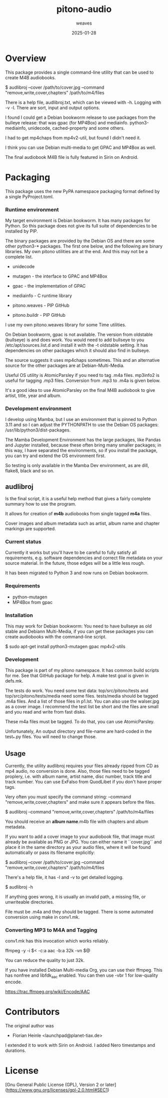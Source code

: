 #+title:  pitono-audio
#+author: weaves
#+date:   2025-01-28

* Overview

This package provides a single command-line utility that can be used to create
M4B audiobooks.

    $ audlibroj --cover /path/to/cover.jpg --command "remove,write,cover,chapters" /path/to/m4/files

There is a help file, audlibroj.txt, which can be viewed with -h. Logging with
-v -l. There are sort, input and output options.

I found I could get a Debian bookworm release to use packages from the bulleye
release: that was gpac (for MP4Box) and mediainfo. python3-mediainfo, unidecode,
cached-property and some others.

I had to get mp4chaps from mp4v2-util, but found I didn't need it.

I think you can use Debian multi-media to get GPAC and MP4Box as well.

The final audiobook M4B file is fully featured in Sirin on Android.


* Packaging

This package uses the new PyPA namespace packaging format defined by a single
PyProject.toml.

*** Runtime environment

My target environment is Debian bookworm. It has many packages for Python. So this
package does not give its full suite of dependencies to be installed by PIP.

The binary packages are provided by the Debian OS and there are some other
python3-* packages. The first one below, and the following are binary libraries.
My own pitono utilities are at the end. And this may not be a complete list.

  + unidecode
    
  + mutagen - the interface to GPAC and MP4Box
  + gpac - the implementation of GPAC
  + mediainfo - C runtime library

  + pitono.weaves - PIP GitHub
  + pitono.buildr - PIP GitHub

I use my own pitono.weaves library for some Time utilities.

On Debian bookworm, gpac is not available. The version from oldstable (bullseye)
is and does work. You would need to add bullseye to you /etc/apt/sources.list.d
and install it with the -t oldstable setting. It has dependencies on other
packages which it should also find in bullseye.

The source suggests it uses mp4chaps sometimes. This and an alternative source
for the other packages are at Debian-Multi-Media.

Useful OS utility is AtomicParsley if you need to tag .m4a files.
mp3info2 is useful for tagging .mp3 files. Conversion from .mp3 to .m4a is
given below.

It's a good idea to use AtomicParsley on the final M4B audiobook to give artist,
title, year and album.

*** Development environment

I develop using Mamba, but I use an environment that is pinned to Python 3.11
and so I can adjust the PYTHONPATH to use the Debian OS packages: /usr/lib/python3/dist-packages.

The Mamba Development Environment has the large packages, like Pandas and Jupyter
installed, because these often bring many smaller packages; in this way, I have
separated the environments, so if you install the package, you can try and
extend the OS environment first.

So testing is only available in the Mamba Dev environment, as are dill,
flake8, black and so on.

** audlibroj

Is the final script, it is a useful help method that gives a fairly complete
summary how to use the program.

It allows for creation of *m4b* audiobooks from single tagged *m4a* files.

Cover images and album metadata such as artist, album name and chapter markings are supported.

*** Current status

Currently it works but you'll have to be careful to fully satisfy all
requirements, e.g. software dependencies and correct file metadata on
your source material. In the future, those edges will be a little less
rough.

It has been migrated to Python 3 and now runs on Debian bookworm.

*** Requirements

 * python-mutagen
 * MP4Box from gpac

*** Installation

This may work for Debian bookworm: You need to have bullseye as old stable and
Debiann Multi-Media, if you can get these packages you can create audiobooks
with the command-line script.

    $ sudo apt-get install python3-mutagen gpac mp4v2-utils

*** Development

This package is part of my pitono namespace. It has common build scripts for me.
See that GitHub package for help. A make test goal is given in defs.mk.

The tests do work. You need some test data: top/src/pitono/tests and
top/src/pitono/tests/media need some files. tests/media should be tagged .m4a
files. And a list of those files in p1.lst. You can also use the walser.jpg as a
cover image. I recommend the test list be short and the files are small and you
read and write from fast disks.

These m4a files must be tagged. To do that, you can use AtomicParsley.

Unfortunately, An output directory and file-name are hard-coded in the test_*.py
files. You will need to change those.

** Usage

Currently, the utility audlibroj requires your files already ripped from CD as
mp4 audio, no conversion is done. Also, those files need to be tagged proplery,
i.e. with album name, artist name, disc number, track title and track number.
You can use ExFalso from QuodLibet if you don't have proper tags.

Very often you must specify the command string: --command
"remove,write,cover,chapters" and make sure it appears before the files.

    $ audlibroj --command "remove,write,cover,chapters" /path/to/m4a/files 

You should receive an *album name*.m4b file with chapters and album metadata.

If you want to add a cover image to your audiobook file, that image must already be available as PNG or JPG. You can either name it ``cover.jpg`` and place it in the same directory as your audio files, where it will be found automatically or pass its filename explicitly:

    $ audlibroj --cover /path/to/cover.jpg --command "remove,write,cover,chapters" /path/to/m4/files 

There's a help file, it has -l and -v to get detailed logging.

    $ audlibroj -h

If anything goes wrong, it is usually an invalid path, a missing file, or
unwriteable directories.

File must be .m4a and they should be tagged. There is some automated conversion
using make in conv1.mk.

*** Converting MP3 to M4A and Tagging

conv1.mk has this invocation which works reliably.

        ffmpeg -y -i $< -c:a aac -b:a 32k -vn $@

You can reduce the quality to just 32k.

If you have installed Debian Multi-media Org, you can use their ffmpeg. This has
nonfree and libfdk_aac enabled. You can then use -vbr 1 for low-quality encode.

  https://trac.ffmpeg.org/wiki/Encode/AAC

* Contributors

The original author was 

 * Florian Heinle <launchpad@planet-tiax.de>

I extended it to work with Sirin on Android. I added Nero timestamps and durations.

* License

[Gnu General Public License (GPL), Version 2 or later](https://www.gnu.org/licenses/gpl-2.0.html#SEC1)
